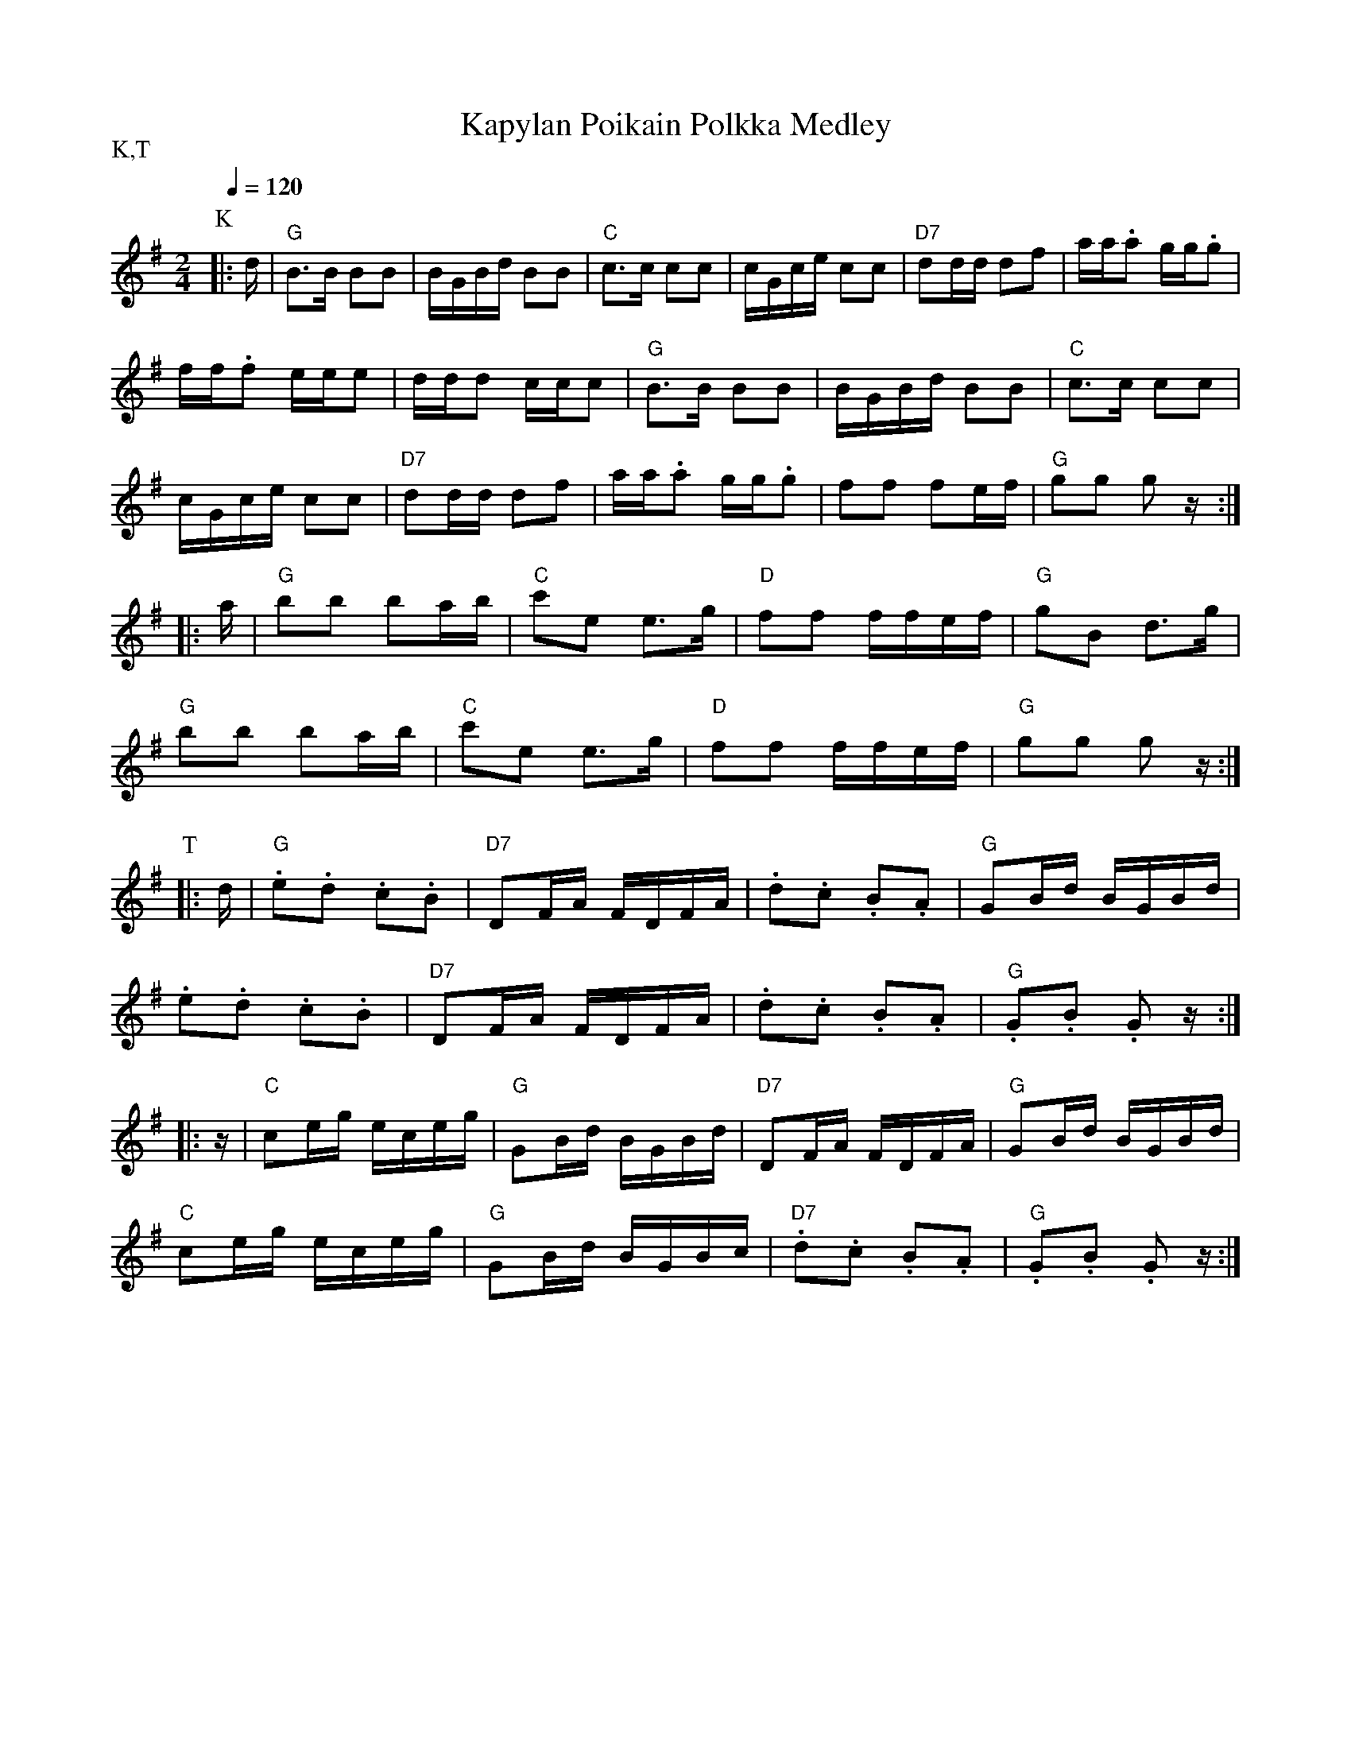 X:24
T:Kapylan Poikain Polkka Medley
M:2/4
L:1/16
Q:1/4=120
S:Kapylan Poikain Viinapolkka, Tuusulan Polkka
R:polka
P:K,T
N:1. Kapylan Poikain Vinapolkka  2. Tuusulan Polkka
K:G
P:K
|: d |"G" B3B B2B2 | BGBd B2B2 | "C" c3c c2c2 | cGce c2c2 |
"D7" d2dd d2f2 | aa.a2 gg.g2 | !
ff.f2 eee2 | ddd2 ccc2 | "G" B3B B2B2 | BGBd B2B2 | "C" c3c c2c2 | !
cGce c2c2 | "D7" d2dd d2f2 | aa.a2 gg.g2 | f2f2 f2ef | "G" g2g2 g2 z :| !
|: a |"G" b2b2 b2ab | "C" c'2e2 e3g | "D" f2f2 ffef | "G" g2B2 d3g | !
"G" b2b2 b2ab | "C" c'2e2 e3g | "D" f2f2 ffef | "G" g2g2 g2 z :| !
P:T
|: d | "G" .e2.d2 .c2.B2 | "D7" D2FA FDFA |
.d2.c2 .B2.A2 | "G" G2Bd BGBd | !
.e2.d2 .c2.B2 | "D7" D2FA FDFA |
.d2.c2 .B2.A2 | "G" .G2.B2 .G2 z :| !
|: z | "C" c2eg eceg | "G" G2Bd BGBd |
"D7" D2FA FDFA | "G" G2Bd BGBd | !
"C" c2eg eceg | "G" G2Bd BGBc |
"D7" .d2.c2 .B2.A2 | "G" .G2.B2 .G2 z :| !
